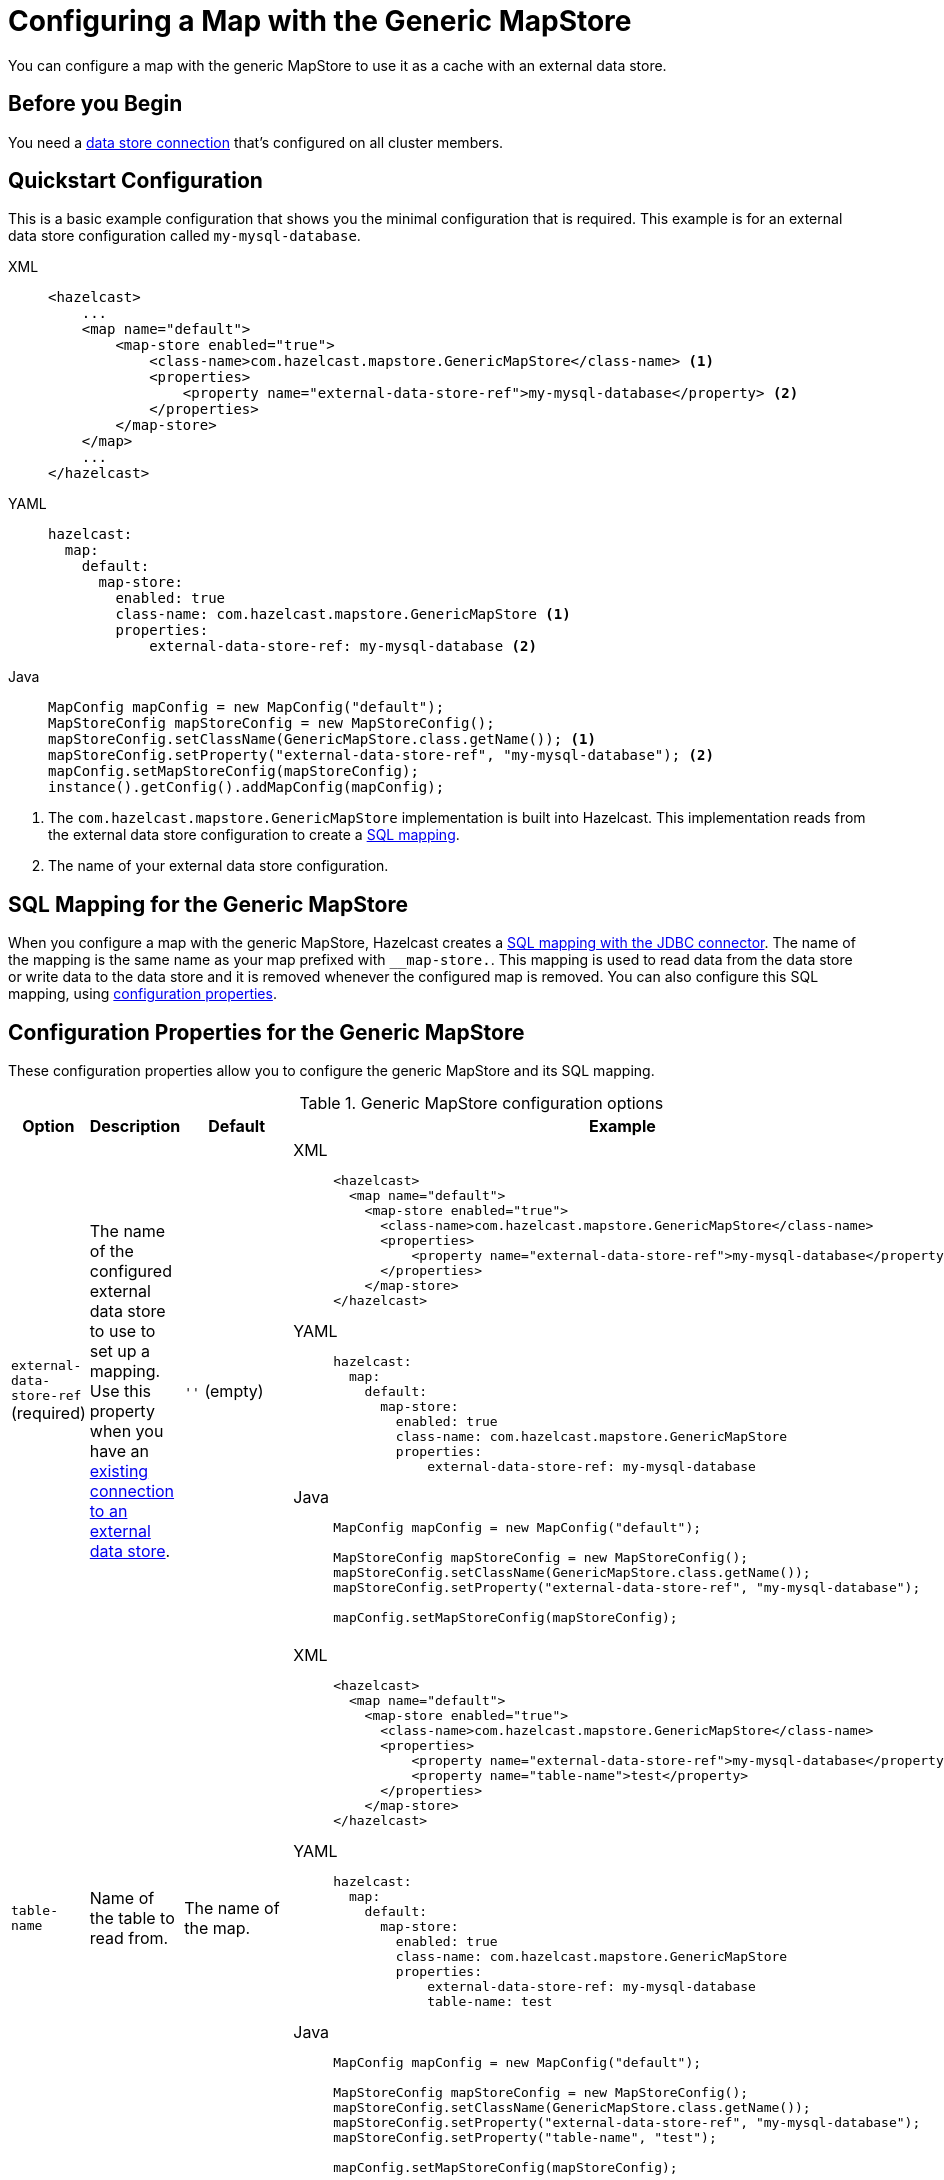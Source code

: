 = Configuring a Map with the Generic MapStore
:description: You can configure a map with the generic MapStore to use it as a cache with an external data store.

{description}

== Before you Begin

You need a xref:external-data-stores:external-data-stores.adoc[data store connection] that's configured on all cluster members.

== Quickstart Configuration

This is a basic example configuration that shows you the minimal configuration that is required. This example is for an external data store configuration called `my-mysql-database`.

[tabs] 
==== 
XML:: 
+ 
-- 
[source,xml]
----
<hazelcast>
    ...
    <map name="default">
        <map-store enabled="true">
            <class-name>com.hazelcast.mapstore.GenericMapStore</class-name> <1>
            <properties>
                <property name="external-data-store-ref">my-mysql-database</property> <2>
            </properties>
        </map-store>
    </map>
    ...
</hazelcast>
----
--

YAML::
+
--
[source,yaml]
----
hazelcast:
  map:
    default:
      map-store:
        enabled: true
        class-name: com.hazelcast.mapstore.GenericMapStore <1>
        properties:
            external-data-store-ref: my-mysql-database <2>
----
--
Java::
+
--
[source,java]
----
MapConfig mapConfig = new MapConfig("default");
MapStoreConfig mapStoreConfig = new MapStoreConfig();
mapStoreConfig.setClassName(GenericMapStore.class.getName()); <1>
mapStoreConfig.setProperty("external-data-store-ref", "my-mysql-database"); <2>
mapConfig.setMapStoreConfig(mapStoreConfig);
instance().getConfig().addMapConfig(mapConfig);
----
--
====

<1> The `com.hazelcast.mapstore.GenericMapStore` implementation is built into Hazelcast. This implementation reads from the external data store configuration to create a <<mapping, SQL mapping>>.
<2> The name of your external data store configuration.

[[mapping]]
== SQL Mapping for the Generic MapStore

When you configure a map with the generic MapStore, Hazelcast creates a xref:sql:mapping-to-jdbc.adoc[SQL mapping with the JDBC connector]. The name of the mapping is the same name as your map prefixed with `__map-store.`. This mapping is used to read data from the data store or write data to the data store and it is removed whenever the configured map is removed. You can also configure this SQL mapping, using <<external-data-store-ref, configuration properties>>.

== Configuration Properties for the Generic MapStore

These configuration properties allow you to configure the generic MapStore and its SQL mapping.

.Generic MapStore configuration options
[cols="1a,1a,1m,2a",options="header"]
|===
|Option|Description|Default|Example

|[[external-data-store-ref]]`external-data-store-ref` (required)
|The name of the configured external
data store to use to set up a mapping. Use this property when you have an <<existing-connection, existing connection to an external data store>>.

a|`''` (empty)
|

[tabs] 
==== 
XML:: 
+ 
--
[source,xml]
----
<hazelcast>
  <map name="default">
    <map-store enabled="true">
      <class-name>com.hazelcast.mapstore.GenericMapStore</class-name>
      <properties>
          <property name="external-data-store-ref">my-mysql-database</property>
      </properties>
    </map-store>
</hazelcast>
----
--
YAML:: 
+ 
--
[source,yaml]
----
hazelcast:
  map:
    default:
      map-store:
        enabled: true
        class-name: com.hazelcast.mapstore.GenericMapStore
        properties:
            external-data-store-ref: my-mysql-database
----
--
Java:: 
+ 
--
[source,java]
----
MapConfig mapConfig = new MapConfig("default");

MapStoreConfig mapStoreConfig = new MapStoreConfig();
mapStoreConfig.setClassName(GenericMapStore.class.getName());
mapStoreConfig.setProperty("external-data-store-ref", "my-mysql-database");

mapConfig.setMapStoreConfig(mapStoreConfig);
----
--
====

|[[table-name]]`table-name`
|Name of the table to read from.

a|The name of the map.
|

[tabs] 
==== 
XML:: 
+ 
--
[source,xml]
----
<hazelcast>
  <map name="default">
    <map-store enabled="true">
      <class-name>com.hazelcast.mapstore.GenericMapStore</class-name>
      <properties>
          <property name="external-data-store-ref">my-mysql-database</property>
          <property name="table-name">test</property>
      </properties>
    </map-store>
</hazelcast>
----
--
YAML:: 
+ 
--
[source,yaml]
----
hazelcast:
  map:
    default:
      map-store:
        enabled: true
        class-name: com.hazelcast.mapstore.GenericMapStore
        properties:
            external-data-store-ref: my-mysql-database
            table-name: test
----
--
Java:: 
+ 
--
[source,java]
----
MapConfig mapConfig = new MapConfig("default");

MapStoreConfig mapStoreConfig = new MapStoreConfig();
mapStoreConfig.setClassName(GenericMapStore.class.getName());
mapStoreConfig.setProperty("external-data-store-ref", "my-mysql-database");
mapStoreConfig.setProperty("table-name", "test");

mapConfig.setMapStoreConfig(mapStoreConfig);
----
--
====

|[[mapping-type]]`mapping-type`
|SQL connector to use for the mapping.

a|The SQL connector is derived from the external data store in the configuration.
|

[tabs] 
==== 
XML:: 
+ 
--
[source,xml]
----
<hazelcast>
  <map name="default">
    <map-store enabled="true">
      <class-name>com.hazelcast.mapstore.GenericMapStore</class-name>
      <properties>
          <property name="external-data-store-ref">my-mysql-database</property>
          <property name="mapping-type">JDBC</property>
      </properties>
    </map-store>
</hazelcast>
----
--
YAML:: 
+ 
--
[source,yaml]
----
hazelcast:
  map:
    default:
      map-store:
        enabled: true
        class-name: com.hazelcast.mapstore.GenericMapStore
        properties:
            external-data-store-ref: my-mysql-database
            mapping-type: JDBC
----
--
Java:: 
+ 
--
[source,java]
----
MapConfig mapConfig = new MapConfig("default");

MapStoreConfig mapStoreConfig = new MapStoreConfig();
mapStoreConfig.setClassName(GenericMapStore.class.getName());
mapStoreConfig.setProperty("external-data-store-ref", "my-mysql-database");
mapStoreConfig.setProperty("mapping-type", "JDBC");

mapConfig.setMapStoreConfig(mapStoreConfig);
----
--
====

|[[id-column]]`id-column`
|Name of the column that contains the primary key.

|id
|

[tabs] 
==== 
XML:: 
+ 
--
[source,xml]
----
<hazelcast>
  <map name="default">
    <map-store enabled="true">
      <class-name>com.hazelcast.mapstore.GenericMapStore</class-name>
      <properties>
          <property name="external-data-store-ref">my-mysql-database</property>
          <property name="id-column">id</property>
      </properties>
    </map-store>
</hazelcast>
----
--
YAML:: 
+ 
--
[source,yaml]
----
hazelcast:
  map:
    default:
      map-store:
        enabled: true
        class-name: com.hazelcast.mapstore.GenericMapStore
        properties:
            external-data-store-ref: my-mysql-database
            id-column: id
----
--
Java:: 
+ 
--
[source,java]
----
MapConfig mapConfig = new MapConfig("default");

MapStoreConfig mapStoreConfig = new MapStoreConfig();
mapStoreConfig.setClassName(GenericMapStore.class.getName());
mapStoreConfig.setProperty("external-data-store-ref", "my-mysql-database");
mapStoreConfig.setProperty("id-column", "id");

mapConfig.setMapStoreConfig(mapStoreConfig);
----
--
====

|[[columns]]`columns`
|Names of the columns to map. This value must include a subset of columns in
the table. Missing columns must have a default value defined.

|
|

[tabs] 
==== 
XML:: 
+ 
--
[source,xml]
----
<hazelcast>
  <map name="default">
    <map-store enabled="true">
      <class-name>com.hazelcast.mapstore.GenericMapStore</class-name>
      <properties>
          <property name="external-data-store-ref">my-mysql-database</property>
          <property name="columns">name</property>
      </properties>
    </map-store>
</hazelcast>
----
--
YAML:: 
+ 
--
[source,yaml]
----
hazelcast:
  map:
    default:
      map-store:
        enabled: true
        class-name: com.hazelcast.mapstore.GenericMapStore
        properties:
            external-data-store-ref: my-mysql-database
            columns: name
----
--
Java:: 
+ 
--
[source,java]
----
MapConfig mapConfig = new MapConfig("default");

MapStoreConfig mapStoreConfig = new MapStoreConfig();
mapStoreConfig.setClassName(GenericMapStore.class.getName());
mapStoreConfig.setProperty("external-data-store-ref", "my-mysql-database");
mapStoreConfig.setProperty("columns", "name");

mapConfig.setMapStoreConfig(mapStoreConfig);
----
--
====

|===


== Related Resources

To monitor MapStores for each loaded entry, use the `EntryLoadedListener` interface. See the xref:events:object-events.adoc#listening-for-map-events[Listening for Map Events section] to learn how you can catch entry-based events.

xref:mapstore-triggers.adoc[].

== Next Steps

xref:configuration-guide.adoc[Configure a map to use the generic MapStore]. The cluster does not load the MapStore until you do this.